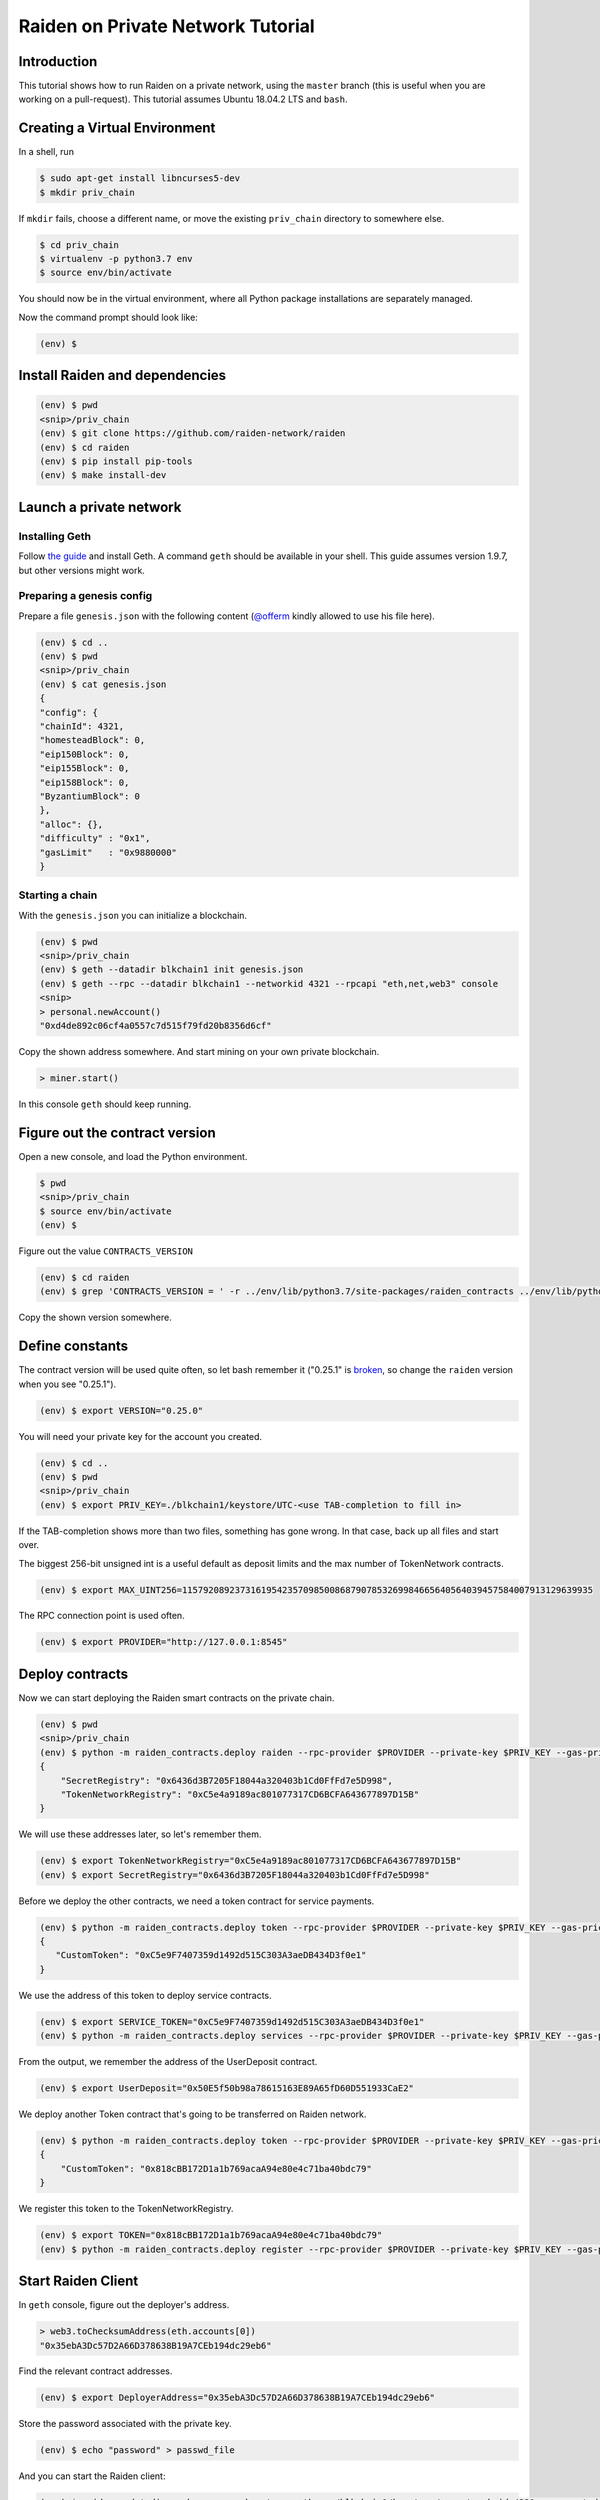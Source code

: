 Raiden on Private Network Tutorial
##################################

Introduction
============

This tutorial shows how to run Raiden on a private network, using the ``master`` branch (this is useful when you are working on a pull-request).  This tutorial assumes Ubuntu 18.04.2 LTS and ``bash``.

Creating a Virtual Environment
==============================

In a shell, run

.. code:: bash

 $ sudo apt-get install libncurses5-dev
 $ mkdir priv_chain

If ``mkdir`` fails, choose a different name, or move the existing ``priv_chain`` directory to somewhere else.

.. code:: bash

 $ cd priv_chain
 $ virtualenv -p python3.7 env
 $ source env/bin/activate

You should now be in the virtual environment, where all Python package installations are separately managed.

Now the command prompt should look like:

.. code:: bash

 (env) $


Install Raiden and dependencies
===============================

.. code:: bash

 (env) $ pwd
 <snip>/priv_chain
 (env) $ git clone https://github.com/raiden-network/raiden
 (env) $ cd raiden
 (env) $ pip install pip-tools
 (env) $ make install-dev

Launch a private network
========================

Installing Geth
---------------

Follow `the guide <https://geth.ethereum.org/install-and-build/Installing-Geth>`__ and install Geth. A command ``geth`` should be available in your shell. This guide assumes version 1.9.7, but other versions might work.

Preparing a genesis config
--------------------------

Prepare a file ``genesis.json`` with the following content (`@offerm <https://github.com/offerm>`__ kindly allowed to use his file here).

.. code:: bash

 (env) $ cd ..
 (env) $ pwd
 <snip>/priv_chain
 (env) $ cat genesis.json
 {
 "config": {
 "chainId": 4321,
 "homesteadBlock": 0,
 "eip150Block": 0,
 "eip155Block": 0,
 "eip158Block": 0,
 "ByzantiumBlock": 0
 },
 "alloc": {},
 "difficulty" : "0x1",
 "gasLimit"   : "0x9880000"
 }

Starting a chain
----------------

With the ``genesis.json`` you can initialize a blockchain.

.. code:: bash

 (env) $ pwd
 <snip>/priv_chain
 (env) $ geth --datadir blkchain1 init genesis.json
 (env) $ geth --rpc --datadir blkchain1 --networkid 4321 --rpcapi "eth,net,web3" console
 <snip>
 > personal.newAccount()
 "0xd4de892c06cf4a0557c7d515f79fd20b8356d6cf"

Copy the shown address somewhere.  And start mining on your own private blockchain.

.. code:: bash

 > miner.start()

In this console ``geth`` should keep running.

Figure out the contract version
===============================

Open a new console, and load the Python environment.

.. code:: bash

 $ pwd
 <snip>/priv_chain
 $ source env/bin/activate
 (env) $

Figure out the value ``CONTRACTS_VERSION``

.. code:: bash

 (env) $ cd raiden
 (env) $ grep 'CONTRACTS_VERSION = ' -r ../env/lib/python3.7/site-packages/raiden_contracts ../env/lib/python3.7/site-packages/raiden_contracts/constants.py:CONTRACTS_VERSION = "0.25.0"

Copy the shown version somewhere.

Define constants
================

The contract version will be used quite often, so let bash remember it ("0.25.1" is `broken <https://github.com/raiden-network/raiden-contracts/issues/1312>`_, so change the ``raiden`` version when you see "0.25.1").

.. code:: bash

 (env) $ export VERSION="0.25.0"

You will need your private key for the account you created.

.. code:: bash

 (env) $ cd ..
 (env) $ pwd
 <snip>/priv_chain
 (env) $ export PRIV_KEY=./blkchain1/keystore/UTC-<use TAB-completion to fill in>

If the TAB-completion shows more than two files, something has gone wrong. In that case, back up all files and start over.

The biggest 256-bit unsigned int is a useful default as deposit limits and the max number of TokenNetwork contracts.

.. code:: bash

 (env) $ export MAX_UINT256=115792089237316195423570985008687907853269984665640564039457584007913129639935

The RPC connection point is used often.

.. code:: bash

 (env) $ export PROVIDER="http://127.0.0.1:8545"


Deploy contracts
================

Now we can start deploying the Raiden smart contracts on the private chain.

.. code:: bash

 (env) $ pwd
 <snip>/priv_chain
 (env) $ python -m raiden_contracts.deploy raiden --rpc-provider $PROVIDER --private-key $PRIV_KEY --gas-price 10 --gas-limit 6000000 --contracts-version $VERSION --max-token-networks $MAX_UINT256
 {
     "SecretRegistry": "0x6436d3B7205F18044a320403b1Cd0FfFd7e5D998",
     "TokenNetworkRegistry": "0xC5e4a9189ac801077317CD6BCFA643677897D15B"
 }

We will use these addresses later, so let's remember them.

.. code:: bash

 (env) $ export TokenNetworkRegistry="0xC5e4a9189ac801077317CD6BCFA643677897D15B"
 (env) $ export SecretRegistry="0x6436d3B7205F18044a320403b1Cd0FfFd7e5D998"

Before we deploy the other contracts, we need a token contract for service payments.

.. code:: bash

 (env) $ python -m raiden_contracts.deploy token --rpc-provider $PROVIDER --private-key $PRIV_KEY --gas-price 10 --gas-limit 6000000 --token-supply 10000000000 --token-name ServiceToken --token-decimals 18 --token-symbol SVT --contracts-version $VERSION
 {
    "CustomToken": "0xC5e9F7407359d1492d515C303A3aeDB434D3f0e1"
 }

We use the address of this token to deploy service contracts.

.. code:: bash

 (env) $ export SERVICE_TOKEN="0xC5e9F7407359d1492d515C303A3aeDB434D3f0e1"
 (env) $ python -m raiden_contracts.deploy services --rpc-provider $PROVIDER --private-key $PRIV_KEY --gas-price 10 --gas-limit 6000000 --token-address $SERVICE_TOKEN --user-deposit-whole-limit $MAX_UINT256 --service-deposit-bump-numerator 5 --service-deposit-bump-denominator 4 --service-deposit-decay-constant 100000000 --initial-service-deposit-price 100000000000 --service-deposit-min-price 1000 --service-registration-duration 234000000 --contracts-version $VERSION --token-network-registry-address $TokenNetworkRegistry

From the output, we remember the address of the UserDeposit contract.

.. code:: bash

 (env) $ export UserDeposit="0x50E5f50b98a78615163E89A65fD60D551933CaE2"


We deploy another Token contract that's going to be transferred on Raiden network.

.. code:: bash

 (env) $ python -m raiden_contracts.deploy token --rpc-provider $PROVIDER --private-key $PRIV_KEY --gas-price 10 --gas-limit 6000000 --token-supply 10000000000 --token-name Token --token-decimals 18 --token-symbol TKN --contracts-version $VERSION
 {
     "CustomToken": "0x818cBB172D1a1b769acaA94e80e4c71ba40bdc79"
 }

We register this token to the TokenNetworkRegistry.

.. code:: bash

 (env) $ export TOKEN="0x818cBB172D1a1b769acaA94e80e4c71ba40bdc79"
 (env) $ python -m raiden_contracts.deploy register --rpc-provider $PROVIDER --private-key $PRIV_KEY --gas-price 10 --gas-limit 6000000 --token-address $TOKEN --token-network-registry-address $TokenNetworkRegistry --contracts-version $VERSION --channel-participant-deposit-limit 10000000 --token-network-deposit-limit 1000000000

Start Raiden Client
===================

In ``geth`` console, figure out the deployer's address.

.. code:: bash

 > web3.toChecksumAddress(eth.accounts[0])
 "0x35ebA3Dc57D2A66D378638B19A7CEb194dc29eb6"


Find the relevant contract addresses.

.. code:: bash

 (env) $ export DeployerAddress="0x35ebA3Dc57D2A66D378638B19A7CEb194dc29eb6"

Store the password associated with the private key.

.. code:: bash

 (env) $ echo "password" > passwd_file

And you can start the Raiden client:

.. code:: bash

   (env) $ raiden --datadir exchange-a  --keystore-path   ./blkchain1/keystore/ --network-id 4321  --accept-disclaimer --address $DeployerAddress --rpc --api-address 0.0.0.0:5001 --web-ui  --environment-type development  --console --no-sync-check --accept-disclaimer --user-deposit-contract-address $UserDeposit --routing-mode private --password-file passwd_file
